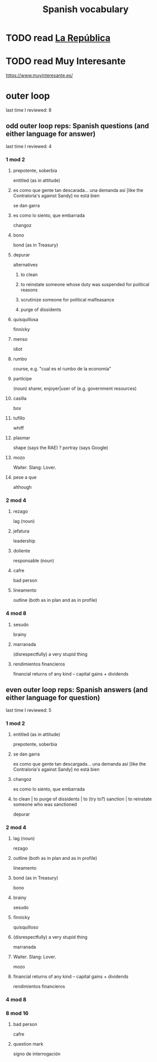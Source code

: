 :PROPERTIES:
:ID:       84b6c491-f0b4-44ab-9ffd-cf196d6a0220
:END:
#+title: Spanish vocabulary
* TODO read [[id:f9b8a577-563a-47c6-a77f-11892ec5ccd2][La República]]
* TODO read Muy Interesante
  https://www.muyinteresante.es/
* outer loop
  last time I reviewed: 8
** odd outer loop reps: Spanish questions (and either language for answer)
   last time I reviewed: 4
*** 1 mod 2
**** prepotente, soberbia
     entitled (as in attitude)
**** es como que gente tan descarada... una demanda así [like the Contraloría's against Sandy] no está bien
     se dan garra
**** es como lo siento, que embarrada
     changoz
**** bono
     bond (as in Treasury)
**** depurar
     alternatives
***** to clean
***** to reinstate someone whose duty was suspended for political reasons
***** scrutinize someone for political malfeasance
***** purge of dissidents
**** quisquillosa
     finnicky
**** menso
     idiot
**** rumbo
     course, e.g. "cual es el rumbo de la economía"
**** partícipe
     (noun) sharer, enjoyer|user of (e.g. government resources)
**** casilla
     box
**** tufillo
     whiff
**** plasmar
     shape     (says the RAE)
     ? portray (says Google)
**** mozo
     Waiter.
     Slang: Lover.
**** pese a que
     although
*** 2 mod 4
**** rezago
     lag (noun)
**** jefatura
     leadership
**** doliente
     responsable (noun)
**** cafre
     bad person
**** lineamento
     outline (both as in plan and as in profile)
*** 4 mod 8
**** sesudo
     brainy
**** marranada
     (disrespectfully) a very stupid thing
**** rendimientos financieros
     financial returns of any kind -- capital gains + dividends
** even outer loop reps: Spanish answers (and either language for question)
   last time I reviewed: 5
*** 1 mod 2
**** entitled (as in attitude)
     prepotente, soberbia
**** se dan garra
     es como que gente tan descargada...
     una demanda así [like the Contraloría's against Sandy] no está bien
**** changoz
     es como lo siento, que embarrada
**** to clean | to purge of dissidents | to (try to?) sanction | to reinstate someone who was sanctioned
     depurar
*** 2 mod 4
**** lag (noun)
     rezago
**** outline (both as in plan and as in profile)
     lineamento
**** bond (as in Treasury)
     bono
**** brainy
     sesudo
**** finnicky
     quisquilloso
**** (disrespectfully) a very stupid thing
     marranada
**** Waiter. Slang: Lover.
     mozo
**** financial returns of any kind -- capital gains + dividends
     rendimientos financieros
*** 4 mod 8
*** 8 mod 16
**** bad person
     cafre
**** question mark
     signo de interrogación
